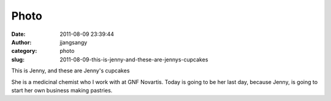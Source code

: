 Photo
#####
:date: 2011-08-09 23:39:44
:author: jjangsangy
:category: photo
:slug: 2011-08-09-this-is-jenny-and-these-are-jennys-cupcakes

|image0|

|image1|

|image2|

|image3|

|image4|

|image5|

This is Jenny, and these are Jenny's cupcakes



She is a medicinal chemist who I work with at GNF Novartis. Today is
going to be her last day, because Jenny, is going to start her own
business making pastries.

.. |image0| image:: http://24.media.tumblr.com/tumblr_lpp96aThNj1qbyrnao1_1280.jpg
.. |image1| image:: http://37.media.tumblr.com/tumblr_lpp96aThNj1qbyrnao2_1280.jpg
.. |image2| image:: http://24.media.tumblr.com/tumblr_lpp96aThNj1qbyrnao3_1280.jpg
.. |image3| image:: http://37.media.tumblr.com/tumblr_lpp96aThNj1qbyrnao4_1280.jpg
.. |image4| image:: http://37.media.tumblr.com/tumblr_lpp96aThNj1qbyrnao5_1280.jpg
.. |image5| image:: http://37.media.tumblr.com/tumblr_lpp96aThNj1qbyrnao6_1280.jpg
